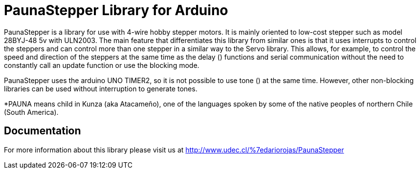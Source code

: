 PaunaStepper Library for Arduino
================================

PaunaStepper is a library for use with 4-wire hobby stepper motors. It is mainly oriented
to low-cost stepper such as model 28BYJ-48 5v with ULN2003. The main feature that differentiates 
this library from similar ones is that it uses interrupts to control the steppers and can control
more than one stepper in a similar way to the Servo library. This allows, for example, to control 
the speed and direction of the steppers at the same time as the delay () functions and serial 
communication without the need to constantly call an update function or use the blocking mode.

PaunaStepper uses the arduino UNO TIMER2, so it is not possible to use tone () at the same time. 
However, other non-blocking libraries can be used without interruption to generate tones.

*PAUNA means child in Kunza (aka Atacameño), one of the languages spoken by some of the native 
peoples of northern Chile (South America).

Documentation
-------------
For more information about this library please visit us at
http://www.udec.cl/%7edariorojas/PaunaStepper


